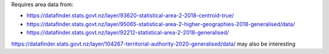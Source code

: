 Requires area data from:

- https://datafinder.stats.govt.nz/layer/93620-statistical-area-2-2018-centroid-true/
- https://datafinder.stats.govt.nz/layer/95065-statistical-area-2-higher-geographies-2018-generalised/data/

- https://datafinder.stats.govt.nz/layer/92212-statistical-area-2-2018-generalised/

https://datafinder.stats.govt.nz/layer/104267-territorial-authority-2020-generalised/data/ may also be interesting
